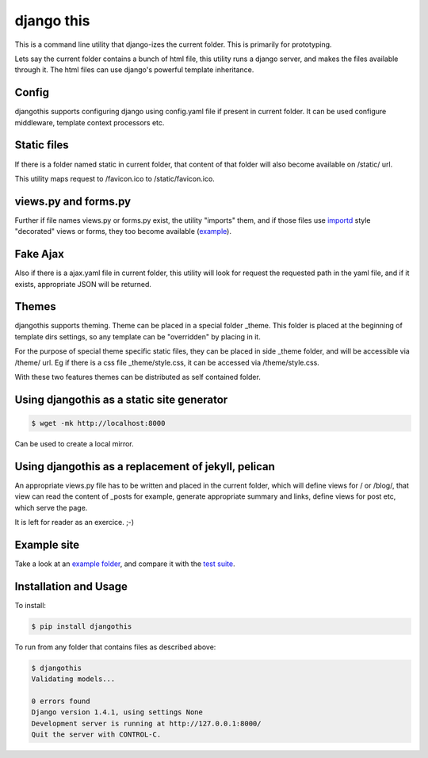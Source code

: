 django this
===========

This is a command line utility that django-izes the current folder. This is
primarily for prototyping.

Lets say the current folder contains a bunch of html file, this utility runs a
django server, and makes the files available through it. The html files can use
django's powerful template inheritance.

Config
------

djangothis supports configuring django using config.yaml file if present in
current folder. It can be used configure middleware, template context
processors etc.

Static files
------------

If there is a folder named static in current folder, that content of that
folder will also become available on /static/ url.

This utility maps request to /favicon.ico to /static/favicon.ico.

views.py and forms.py
---------------------

Further if file names views.py or forms.py exist, the utility "imports" them,
and if those files use `importd <http://pythonhosted.org/importd/>`_ style
"decorated" views or forms, they too become available (`example
<https://github.com/amitu/djangothis/blob/master/testsite/views.py>`_).

Fake Ajax
---------

Also if there is a ajax.yaml file in current folder, this utility will look for
request the requested path in the yaml file, and if it exists, appropriate JSON
will be returned.

Themes
------

djangothis supports theming. Theme can be placed in a special folder _theme.
This folder is placed at the beginning of template dirs settings, so any
template can be "overridden" by placing in it.

For the purpose of special theme specific static files, they can be placed in
side _theme folder, and will be accessible via /theme/ url. Eg if there is a
css file _theme/style.css, it can be accessed via /theme/style.css.

With these two features themes can be distributed as self contained folder.

Using djangothis as a static site generator
-------------------------------------------

.. code::

    $ wget -mk http://localhost:8000

Can be used to create a local mirror.

Using djangothis as a replacement of jekyll, pelican
----------------------------------------------------

An appropriate views.py file has to be written and placed in the current
folder, which will define views for / or /blog/, that view can read the content
of _posts for example, generate appropriate summary and links, define views for
post etc, which serve the page.

It is left for reader as an exercice. ;-)

Example site
------------

Take a look at an `example folder
<https://github.com/amitu/djangothis/tree/master/testsite>`_, and compare it
with the `test suite
<https://github.com/amitu/djangothis/blob/master/djangothis/tests.py>`_.

Installation and Usage
----------------------

To install:

.. code::

  $ pip install djangothis

To run from any folder that contains files as described above:

.. code::

  $ djangothis
  Validating models...

  0 errors found
  Django version 1.4.1, using settings None
  Development server is running at http://127.0.0.1:8000/
  Quit the server with CONTROL-C.


